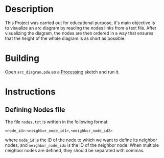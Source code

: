 #+HTML: <p align="center"><img src="./images/preview.png" /></p>
* Description
  This Project was carried out for educational purpose, it's main objective is to visualize an arc diagram by reading the nodes links from a text file. After visualizing the diagram, the nodes are then ordered in a way that ensures that the height of the whole diagram is as short as possible.
* Building
  Open =arc_diagram.pde= as a [[https://processing.org/][Processing]] sketch and run it.
* Instructions
** Defining Nodes file
   The file =nodes.txt= is written in the following format:

   =<node_id>:<neighbor_node_id1>,<neighbor_node_id2>=

   where =node_id= is the ID of the node to which we want to define its neighbor nodes, and =neighbor_node_idx= is the ID of the neighbor node. When multiple neighbor nodes are defined, they should be separated with commas.

